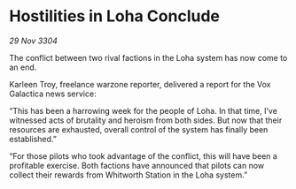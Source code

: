 * Hostilities in Loha Conclude

/29 Nov 3304/

The conflict between two rival factions in the Loha system has now come to an end. 

Karleen Troy, freelance warzone reporter, delivered a report for the Vox Galactica news service: 

“This has been a harrowing week for the people of Loha. In that time, I’ve witnessed acts of brutality and heroism from both sides. But now that their resources are exhausted, overall control of the system has finally been established.” 

“For those pilots who took advantage of the conflict, this will have been a profitable exercise. Both factions have announced that pilots can now collect their rewards from Whitworth Station in the Loha system.”